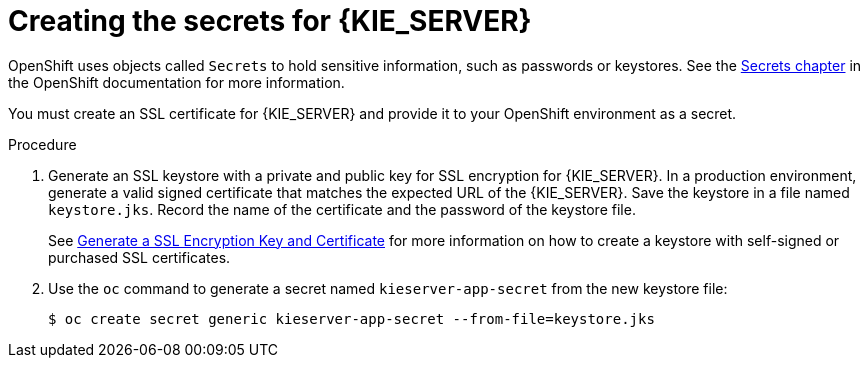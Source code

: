 [id='secrets-kie-create-proc']
= Creating the secrets for {KIE_SERVER}

OpenShift uses objects called `Secrets` to hold sensitive information, such as passwords or keystores. See the https://access.redhat.com/documentation/en-us/openshift_container_platform/3.11/html/developer_guide/dev-guide-secrets[Secrets chapter] in the OpenShift documentation for more information.

ifeval::["{context}"!="openshift-ansible-playbook"]
You must create an SSL certificate for {KIE_SERVER} and provide it to your OpenShift environment as a secret.
endif::[]
ifeval::["{context}"=="openshift-ansible-playbook"]
{KIE_SERVER} uses an SSL certificate to provide HTTPS access. The deployment can create the secret automatically. However, in production environments an automatically created secret can cause access issues. To avoid these issues, create an SSL certificate for {KIE_SERVER} and provide it to your OpenShift environment as a secret.
endif::[]


ifeval::["{context}"=="openshift-immutable"]
ifdef::DM[]
NOTE: You do not need to create the secrets object if you are planning to deploy only {KIE_SERVERS} without support for HTTPS.
endif::DM[]
endif::[]


.Procedure
. Generate an SSL keystore with a private and public key for SSL encryption for {KIE_SERVER}. In a production environment, generate a valid signed certificate that matches the expected URL of the {KIE_SERVER}. Save the keystore in a file named `keystore.jks`. Record the name of the certificate and the password of the keystore file. 
+
See https://access.redhat.com/documentation/en-US/JBoss_Enterprise_Application_Platform/6.1/html-single/Security_Guide/index.html#Generate_a_SSL_Encryption_Key_and_Certificate[Generate a SSL Encryption Key and Certificate] for more information on how to create a keystore with self-signed or purchased SSL certificates.
+
. Use the `oc` command to generate a secret named `kieserver-app-secret` from the new keystore file:
+
[subs="attributes,verbatim,macros"]
----
$ oc create secret generic kieserver-app-secret --from-file=keystore.jks
----
